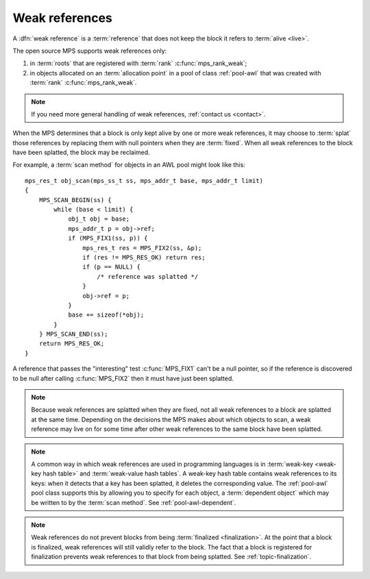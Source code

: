 .. sources:

    `<https://info.ravenbrook.com/project/mps/master/design/poolawl/>`_

.. index::
   single: weak references

.. _topic-weak:

Weak references
===============

A :dfn:`weak reference` is a :term:`reference` that does not keep the
block it refers to :term:`alive <live>`.

The open source MPS supports weak references only:

#. in :term:`roots` that are registered with :term:`rank`
   :c:func:`mps_rank_weak`;

#. in objects allocated on an :term:`allocation point` in a pool of
   class :ref:`pool-awl` that was created with :term:`rank`
   :c:func:`mps_rank_weak`.

.. note::

    If you need more general handling of weak references,
    :ref:`contact us <contact>`.

When the MPS determines that a block is only kept alive by one or more
weak references, it may choose to :term:`splat` those references by
replacing them with null pointers when they are :term:`fixed`. When
all weak references to the block have been splatted, the block may be
reclaimed.

For example, a :term:`scan method` for objects in an AWL pool might
look like this::

    mps_res_t obj_scan(mps_ss_t ss, mps_addr_t base, mps_addr_t limit)
    {
        MPS_SCAN_BEGIN(ss) {
            while (base < limit) {
                obj_t obj = base;
                mps_addr_t p = obj->ref;
                if (MPS_FIX1(ss, p)) {
                    mps_res_t res = MPS_FIX2(ss, &p);
                    if (res != MPS_RES_OK) return res;
                    if (p == NULL) {
                        /* reference was splatted */
                    }
                    obj->ref = p;
                }
                base += sizeof(*obj);
            }
        } MPS_SCAN_END(ss);
        return MPS_RES_OK;
    }

A reference that passes the "interesting" test :c:func:`MPS_FIX1`
can't be a null pointer, so if the reference is discovered to be null
after calling :c:func:`MPS_FIX2` then it must have just been splatted.

.. note::

    Because weak references are splatted when they are fixed, not all
    weak references to a block are splatted at the same time.
    Depending on the decisions the MPS makes about which objects to
    scan, a weak reference may live on for some time after other weak
    references to the same block have been splatted.

.. note::

    A common way in which weak references are used in programming
    languages is in :term:`weak-key <weak-key hash table>` and
    :term:`weak-value hash tables`. A weak-key hash table contains
    weak references to its keys: when it detects that a key has been
    splatted, it deletes the corresponding value. The :ref:`pool-awl`
    pool class supports this by allowing you to specify for each
    object, a :term:`dependent object` which may be written to by the
    :term:`scan method`. See :ref:`pool-awl-dependent`.

.. note::

    Weak references do not prevent blocks from being :term:`finalized
    <finalization>`. At the point that a block is finalized, weak
    references will still validly refer to the block. The fact that a
    block is registered for finalization prevents weak references to
    that block from being splatted. See :ref:`topic-finalization`.
